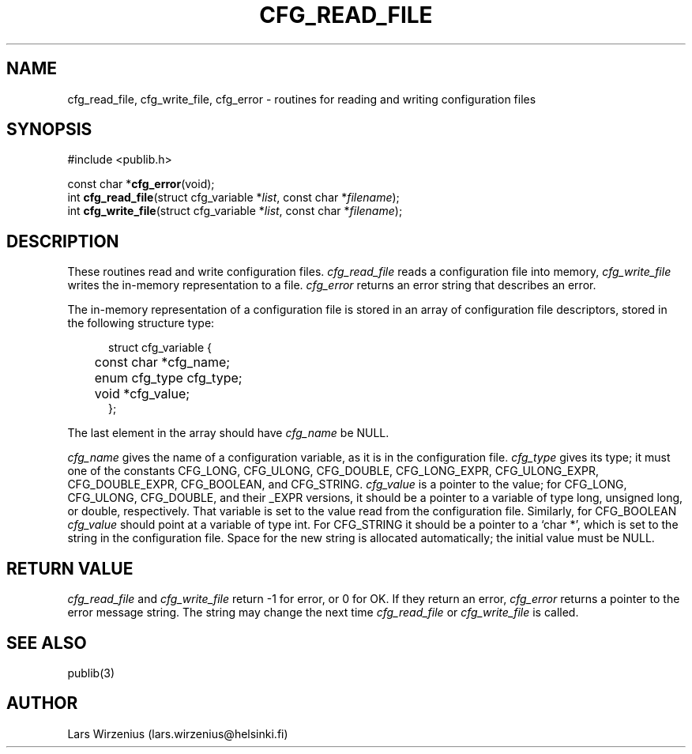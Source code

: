 .\" part of publib
.\" "@(#)publib-framework:$Id: cfg.3,v 1.3 1995/09/05 18:18:33 liw Exp $"
.\"
.TH CFG_READ_FILE 3 "C Programmer's Manual" Publib "C Programmer's Manual"
.SH NAME
cfg_read_file, cfg_write_file, cfg_error \- routines for reading and
writing configuration files
.SH SYNOPSIS
.nf
#include <publib.h>

const char *\fBcfg_error\fR(void);
int \fBcfg_read_file\fR(struct cfg_variable *\fIlist\fR, const char *\fIfilename\fR);
int \fBcfg_write_file\fR(struct cfg_variable *\fIlist\fR, const char *\fIfilename\fR);
.SH DESCRIPTION
These routines read and write configuration files.
\fIcfg_read_file\fR reads a configuration file into memory,
\fIcfg_write_file\fR writes the in-memory representation to a file.
\fIcfg_error\fR returns an error string that describes an error.
.PP
The in-memory representation of a configuration file is stored in
an array of configuration file descriptors, stored in the following
structure type:
.sp 1
.nf
.in +5
struct cfg_variable {
	const char *cfg_name;
	enum cfg_type cfg_type;
	void *cfg_value;
};
.in -5
.fi
.sp 1
The last element in the array should have \fIcfg_name\fR be NULL.
.PP
\fIcfg_name\fR gives the name of a configuration variable, as it is in the
configuration file.
\fIcfg_type\fR gives its type;
it must one of the constants CFG_LONG, CFG_ULONG, CFG_DOUBLE, CFG_LONG_EXPR,
CFG_ULONG_EXPR, CFG_DOUBLE_EXPR, CFG_BOOLEAN, and CFG_STRING.
\fIcfg_value\fR is a pointer to the value;
for CFG_LONG, CFG_ULONG, CFG_DOUBLE, and their _EXPR versions, it should be a
pointer to a variable of type
long, unsigned long, or double, respectively.
That variable is set to the value read from the configuration file.
Similarly, for CFG_BOOLEAN \fIcfg_value\fR should point at a variable of
type int.
For CFG_STRING it should be a pointer to a `char *',
which is set to the string in the configuration file.
Space for the new string is allocated automatically; the initial value must
be NULL.
.SH "RETURN VALUE"
\fIcfg_read_file\fR and \fIcfg_write_file\fR return -1 for error, or
0 for OK.
If they return an error, \fIcfg_error\fR returns a pointer to the
error message string.
The string may change the next time \fIcfg_read_file\fR or \fIcfg_write_file\fR
is called.
.\" .SH EXAMPLE
.\" To do xxx
.\" .sp 1
.\" .nf
.\" .in +5
.\" #include <publib.h>
.\" 
.\" int main(void) {
.\" 	return 0;
.\" }
.\" .in -5
.SH "SEE ALSO"
publib(3)
.SH AUTHOR
Lars Wirzenius (lars.wirzenius@helsinki.fi)
